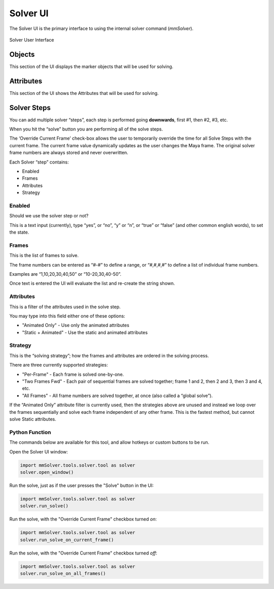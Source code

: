 
.. _solver-ui-ref:
 
Solver UI
=========

The Solver UI is the primary interface to using the internal solver
command (`mmSolver`).

.. figure:: images/tools_solver_ui_overview.png
    :alt: Solver User Interface
    :align: center
    :width: 66%

    Solver User Interface

Objects
~~~~~~~

This section of the UI displays the marker objects that will be used for
solving.

Attributes
~~~~~~~~~~

This section of the UI shows the Attributes that will be used for
solving.

Solver Steps
~~~~~~~~~~~~

You can add multiple solver “steps”, each step is performed going
**downwards**, first #1, then #2, #3, etc.

When you hit the “solve” button you are performing all of the solve
steps.

The ‘Override Current Frame’ check-box allows the user to temporarily
override the time for all Solve Steps with the current frame. The
current frame value dynamically updates as the user changes the Maya
frame. The original solver frame numbers are always stored and never
overwritten.

Each Solver “step” contains:

-  Enabled
-  Frames
-  Attributes
-  Strategy

Enabled
^^^^^^^

Should we use the solver step or not?

This is a text input (currently), type “yes”, or “no”, “y” or “n”, or
“true” or “false” (and other common english words), to set the state.

Frames
^^^^^^

This is the list of frames to solve.

The frame numbers can be entered as “#-#” to define a range, or
“#,#,#,#” to define a list of individual frame numbers.

Examples are “1,10,20,30,40,50” or “10-20,30,40-50”.

Once text is entered the UI will evaluate the list and re-create the
string shown.

.. _attributes-1:

Attributes
^^^^^^^^^^

This is a filter of the attributes used in the solve step.

You may type into this field either one of these options:

-  "Animated Only" - Use only the animated attributes
-  "Static + Animated" - Use the static and animated attributes

Strategy
^^^^^^^^

This is the “solving strategy”; how the frames and attributes are
ordered in the solving process.

There are three currently supported strategies:

-  "Per-Frame" - Each frame is solved one-by-one.

-  "Two Frames Fwd" - Each pair of sequential frames are solved
   together; frame 1 and 2, then 2 and 3, then 3 and 4, etc.

-  "All Frames" - All frame numbers are solved together, at once (also
   called a “global solve”).

If the “Animated Only” attribute filter is currently used, then the
strategies above are unused and instead we loop over the frames
sequentially and solve each frame independent of any other frame. This
is the fastest method, but cannot solve Static attributes.

Python Function
^^^^^^^^^^^^^^^

The commands below are available for this tool, and allow hotkeys or
custom buttons to be run.

Open the Solver UI window:

.. code:: python

    import mmSolver.tools.solver.tool as solver
    solver.open_window()

Run the solve, just as if the user presses the "Solve" button in the UI:

.. code:: python

    import mmSolver.tools.solver.tool as solver
    solver.run_solve()

Run the solve, with the "Override Current Frame" checkbox turned *on*:

.. code:: python

    import mmSolver.tools.solver.tool as solver
    solver.run_solve_on_current_frame()

Run the solve, with the "Override Current Frame" checkbox turned *off*:

.. code:: python

    import mmSolver.tools.solver.tool as solver
    solver.run_solve_on_all_frames()
